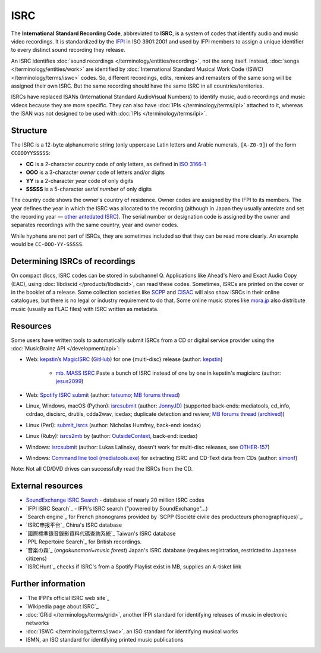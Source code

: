 .. MusicBrainz Documentation Project

ISRC
====

The **International Standard Recording Code**, abbreviated to **ISRC**, is a system of codes that identify audio and music video recordings. It is standardized by the `IFPI <https://www.ifpi.org/>`_ in ISO 3901:2001 and used by IFPI members to assign a unique identifier to every distinct sound recording they release.

An ISRC identifies :doc:`sound recordings </terminology/entities/recording>`, not the song itself. Instead, :doc:`songs </terminology/entities/work>` are identified by :doc:`International Standard Musical Work Code (ISWC) </terminology/terms/iswc>` codes. So, different recordings, edits, remixes and remasters of the same song will be assigned their own ISRC. But the same recording should have the same ISRC in all countries/territories.

ISRCs have replaced ISANs (International Standard AudioVisual Numbers) to identify music, audio recordings and music videos because they are more specific. They can also have :doc:`IPIs </terminology/terms/ipi>` attached to it, whereas the ISAN was not designed to be used with :doc:`IPIs </terminology/terms/ipi>`.

Structure
---------

The ISRC is a 12-byte alphanumeric string (only uppercase Latin letters and Arabic numerals, ``[A-Z0-9]``) of the form ``CCOOOYYSSSSS``:

* **CC** is a 2-character *country* code of only letters, as defined in `ISO 3166-1 <https://www.iso.org/obp/ui/#search/code/>`_
* **OOO** is a 3-character *owner* code of letters and/or digits
* **YY** is a 2-character *year* code of only digits
* **SSSSS** is a 5-character *serial number* of only digits

The country code shows the owner's country of residence. Owner codes are assigned by the IFPI to its members. The year defines the year in which the ISRC was allocated to the recording (although in Japan they usually antedate and set the recording year — `other antedated ISRC <https://musicbrainz.org/tag/antedated%20isrc>`_). The serial number or designation code is assigned by the owner and separates recordings with the same country, year and owner codes.

While hyphens are not part of ISRCs, they are sometimes included so that they can be read more clearly. An example would be ``CC-OOO-YY-SSSSS``.

Determining ISRCs of recordings
-------------------------------

On compact discs, ISRC codes can be stored in subchannel Q. Applications like Ahead's Nero and Exact Audio Copy (EAC), using :doc:`libdiscid </products/libdiscid>`, can read these codes. Sometimes, ISRCs are printed on the cover or in the booklet of a release. Some collection societies like `SCPP <https://www.scpp.fr/>`_ and `CISAC <https://www.cisac.org/>`_ will also show ISRCs in their online catalogues, but there is no legal or industry requirement to do that. Some online music stores like `mora.jp <https://mora.jp/>`_ also distribute music (usually as FLAC files) with ISRC written as metadata.

Resources
---------

Some users have written tools to automatically submit ISRCs from a CD or digital service provider using the :doc:`MusicBrainz API </development/api>`:

* Web: `kepstin’s MagicISRC <https://magicisrc.kepstin.ca/>`_ (`GitHub <https://github.com/kepstin/magicisrc>`_) for one {multi-disc} release (author: `kepstin <http://musicbrainz.org/user/kepstin>`_)
        
    * `mb. MASS ISRC <https://github.com/jesus2099/konami-command/blob/master/mb_MASS-ISRC.user.js>`_ Paste a bunch of ISRC instead of one by one in kepstin's magicisrc (author: `jesus2099 <https://musicbrainz.org/user/jesus2099>`_)
    
* Web: `Spotify ISRC submit <https://d.ontun.es/>`_ (author: `tatsumo <https://musicbrainz.org/user/tatsumo>`_; `MB forums thread <https://community.metabrainz.org/t/20910>`_)
* Linux, Windows, macOS (Python): `isrcsubmit <http://jonnyjd.github.io/musicbrainz-isrcsubmit/>`_ (author: `JonnyJD <https://wiki.musicbrainz.org/User:JonnyJD>`_)
  (supported back-ends: mediatools, cd_info, cdrdao, discisrc, drutils, cdda2wav, icedax; duplicate detection and review; `MB forums thread (archived) <https://web.archive.org/web/20150324140342/http://forums.musicbrainz.org/viewtopic.php?id=3444>`_)
* Linux (Perl): `submit_isrcs <http://gist.github.com/njh/9159699>`_ (author: Nicholas Humfrey, back-end: icedax)
* Linux (Ruby): `isrcs2mb <https://web.archive.org/web/20141206180357/http://users.musicbrainz.org/~outsidecontext/tools/isrcs2mb.rb>`_ by (author: `OutsideContext <https://wiki.musicbrainz.org/User:OutsideContext>`_, back-end: icedax)
* Windows: `isrcsubmit <https://web.archive.org/web/20120127060214/https://oxygene.sk/lukas/isrcsubmit-0.2.zip>`_ (author: Lukas Lalinsky, doesn't work for multi-disc releases, see `OTHER-157 <http://tickets.musicbrainz.org/browse/OTHER-157>`_)
* Windows: `Command line tool (mediatools.exe) <https://web.archive.org/web/20141206180403/http://www.flanagan-family.com/mediatools.zip>`_ for extracting ISRC and CD-Text data from CDs (author: `simonf <https://web.archive.org/web/20150211042333/http://forums.musicbrainz.org/profile.php?id=3851>`_)

Note: Not all CD/DVD drives can successfully read the ISRCs from the CD.

External resources
------------------

* `SoundExchange ISRC Search <https://isrc.soundexchange.com/>`_ - database of nearly 20 million ISRC codes
* `IFPI ISRC Search`_ - IFPI's ISRC search ("powered by SoundExchange"…)
* `Search engine`_ for French phonograms provided by `SCPP (Société civile des producteurs phonographiques)`_.
* `ISRC申报平台`_ China's ISRC database
* `國際標準錄音錄影資料代碼查詢系統`_ Taiwan's ISRC database
* `PPL Repertoire Search`_ for British recordings.
* `音楽の森`_ (*ongakunomori=music forest*) Japan's ISRC database (requires registration, restricted to Japanese citizens)
* `ISRCHunt`_ checks if ISRC's from a Spotify Playlist exist in MB, supplies an A-tisket link

Further information
-------------------

* `The IFPI's official ISRC web site`_
* `Wikipedia page about ISRC`_
* :doc:`GRid </terminology/terms/grid>`, another IFPI standard for identifying releases of music in electronic networks
* :doc:`ISWC </terminology/terms/iswc>`, an ISO standard for identifying musical works
* ISMN, an ISO standard for identifying printed music publications
